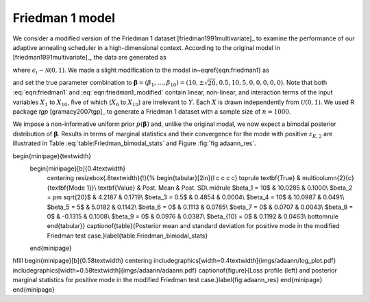 Friedman 1 model
================

We consider a modified version of the Friedman 1 dataset [friedman1991multivariate]_ to examine the performance of  our adaptive annealing scheduler in a high-dimensional context. According to the original model in [friedman1991multivariate]_, the data are generated as

.. math::
   \textstyle y_i = \mu_i(\boldsymbol{\beta})+ \epsilon_i, \mbox{ where }
   \mu_i(\boldsymbol{\beta})=\beta_1\text{sin}(\pi x_{i,1}x_{i,2})+ \beta_2(x_{i,3}-\beta_3)^2+\sum_{j=4}^{10}\beta_jx_{i,j}, 
   :label: eqn:friedman1

where :math:`\epsilon_i\sim\mathcal{N}(0,1)`. We made a slight modification to the model in~\eqref{eqn:friedman1} as

.. math::
   \mu_i(\boldsymbol{\beta}) = \textstyle \beta_1\text{sin}(\pi x_{i,1}x_{i,2})+ \beta_2^2(x_{i,3}-\beta_3)^2+\sum_{j=4}^{10}\beta_jx_{i,j},
   :label: eqn:friedman1_modified

and set the true parameter combination to :math:`\boldsymbol{\beta}=(\beta_1,\ldots,\beta_{10})=(10,\pm \sqrt{20}, 0.5, 10, 5, 0, 0, 0, 0, 0)`. Note that both :eq:`eqn:friedman1` and :eq:`eqn:friedman1_modified` contain linear, non-linear, and interaction terms of the input variables :math:`X_1` to :math:`X_{10}`, five of which (:math:`X_6` to :math:`X_{10}`) are irrelevant to :math:`Y`. 
Each :math:`X` is drawn independently from :math:`\mathcal{U}(0,1)`. We used R package `tgp` [gramacy2007tgp]_ to generate a Friedman 1 dataset with a sample size of :math:`n=1000`.

We impose a non-informative uniform prior :math:`p(\boldsymbol{\beta})` and, unlike the original modal, we now expect a bimodal posterior distribution of :math:`\boldsymbol{\beta}`. Results in terms of marginal statistics and their convergence for the mode with positive :math:`z_{K,2}` are illustrated in Table :eq:`table:Friedman_bimodal_stats` and Figure :fig:`fig:adaann_res`.

\begin{minipage}{\textwidth}
  \begin{minipage}[b]{0.4\textwidth}
    \centering
    \resizebox{.8\textwidth}{!}{%
    \begin{tabular}[2in]{l c c c c}
    \toprule
    \textbf{True} & \multicolumn{2}{c}{\textbf{Mode 1}}\\
    \textbf{Value} & Post. Mean & Post. SD\\
    \midrule
    $\beta_1 = 10$   & 10.0285 & 0.1000\\
    $\beta_2 = \pm \sqrt{20}$ & 4.2187 & 0.1719\\
    $\beta_3 = 0.5$  & 0.4854 & 0.0004\\
    $\beta_4 = 10$   & 10.0987 & 0.0491\\
    $\beta_5 = 5$    & 5.0182 & 0.1142\\
    $\beta_6 = 0$    & 0.1113 & 0.0785\\
    $\beta_7 = 0$    & 0.0707 & 0.0043\\
    $\beta_8 = 0$    & -0.1315 & 0.1008\\
    $\beta_9 = 0$    & 0.0976 & 0.0387\\
    $\beta_{10} = 0$ & 0.1192 & 0.0463\\
    \bottomrule
    \end{tabular}}  
    \captionof{table}{Posterior mean and standard deviation for positive mode in the modified Friedman test case.}\label{table:Friedman_bimodal_stats}    
  \end{minipage}
\hfill
\begin{minipage}[b]{0.58\textwidth}
\centering
\includegraphics[width=0.4\textwidth]{imgs/adaann/log_plot.pdf}
\includegraphics[width=0.58\textwidth]{imgs/adaann/adaann.pdf}
\captionof{figure}{Loss profile (left) and posterior marginal statistics for positive mode in the modified Friedman test case.}\label{fig:adaann_res}
\end{minipage}
\end{minipage}
